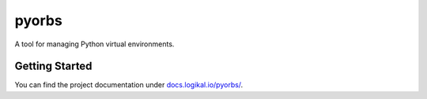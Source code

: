 pyorbs
======
A tool for managing Python virtual environments.

Getting Started
---------------
You can find the project documentation under `docs.logikal.io/pyorbs/
<https://docs.logikal.io/pyorbs/>`_.

